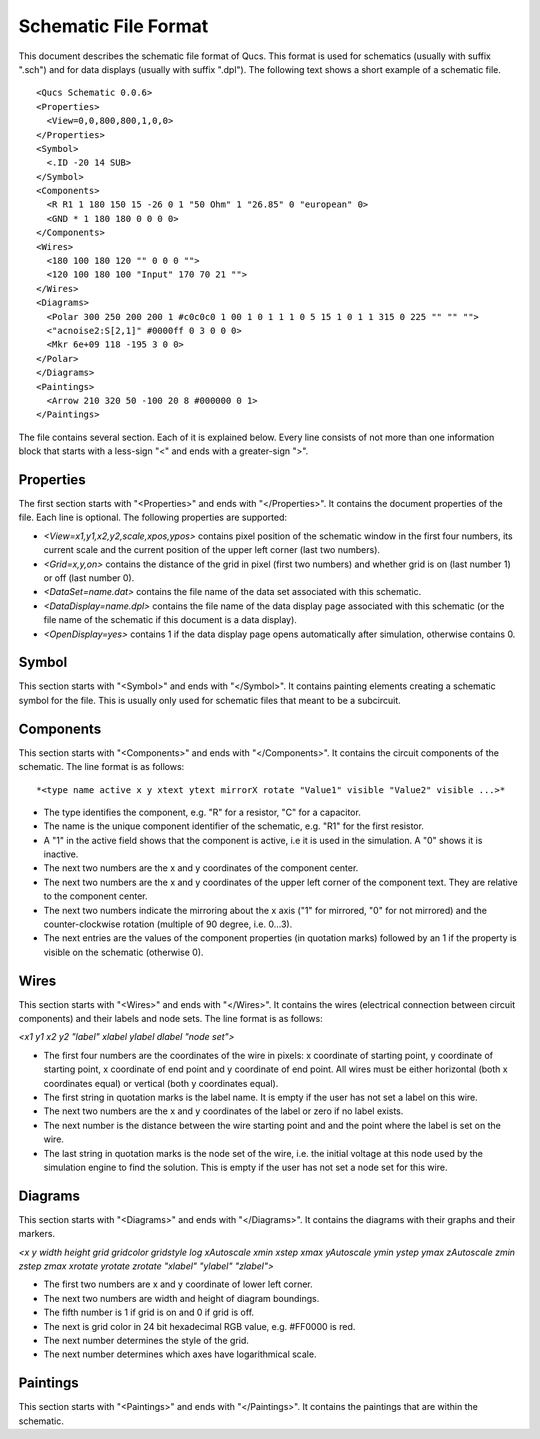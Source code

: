 
Schematic File Format
=====================


This document describes the schematic file format of Qucs. This format
is used for schematics (usually with suffix ".sch") and for data
displays (usually with suffix ".dpl"). The following text shows a short
example of a schematic file.

::

  <Qucs Schematic 0.0.6>
  <Properties>      
    <View=0,0,800,800,1,0,0>
  </Properties>
  <Symbol>      
    <.ID -20 14 SUB>
  </Symbol>
  <Components>      
    <R R1 1 180 150 15 -26 0 1 "50 Ohm" 1 "26.85" 0 "european" 0>      
    <GND * 1 180 180 0 0 0 0>
  </Components>
  <Wires>      
    <180 100 180 120 "" 0 0 0 "">      
    <120 100 180 100 "Input" 170 70 21 "">
  </Wires>
  <Diagrams>      
    <Polar 300 250 200 200 1 #c0c0c0 1 00 1 0 1 1 1 0 5 15 1 0 1 1 315 0 225 "" "" "">          
    <"acnoise2:S[2,1]" #0000ff 0 3 0 0 0>              
    <Mkr 6e+09 118 -195 3 0 0>      
  </Polar>
  </Diagrams>
  <Paintings>      
    <Arrow 210 320 50 -100 20 8 #000000 0 1>
  </Paintings>

The file contains several section. Each of it is explained below.
Every line consists of not more than one information block that starts
with a less-sign "<" and ends with a greater-sign ">".

Properties
~~~~~~~~~~


The first section starts with "<Properties>" and ends with
"</Properties>". It contains the document properties of the file. Each
line is optional. The following properties are supported:

-  *<View=x1,y1,x2,y2,scale,xpos,ypos>* contains pixel position of the
   schematic window in the first four numbers, its current scale and the
   current position of the upper left corner (last two numbers).
-  *<Grid=x,y,on>* contains the distance of the grid in pixel (first two
   numbers) and whether grid is on (last number 1) or off (last number
   0).
-  *<DataSet=name.dat>* contains the file name of the data set
   associated with this schematic.
-  *<DataDisplay=name.dpl>* contains the file name of the data display
   page associated with this schematic (or the file name of the
   schematic if this document is a data display).
-  *<OpenDisplay=yes>* contains 1 if the data display page opens
   automatically after simulation, otherwise contains 0.




Symbol
~~~~~~


This section starts with "<Symbol>" and ends with "</Symbol>". It
contains painting elements creating a schematic symbol for the file.
This is usually only used for schematic files that meant to be a
subcircuit.

Components
~~~~~~~~~~


This section starts with "<Components>" and ends with "</Components>".
It contains the circuit components of the schematic. The line format is
as follows:

::

  *<type name active x y xtext ytext mirrorX rotate "Value1" visible "Value2" visible ...>*

-  The type identifies the component, e.g. "R" for a resistor, "C" for a
   capacitor.
-  The name is the unique component identifier of the schematic, e.g.
   "R1" for the first resistor.
-  A "1" in the active field shows that the component is active, i.e it
   is used in the simulation. A "0" shows it is inactive.
-  The next two numbers are the x and y coordinates of the component
   center.
-  The next two numbers are the x and y coordinates of the upper left
   corner of the component text. They are relative to the component
   center.
-  The next two numbers indicate the mirroring about the x axis ("1" for
   mirrored, "0" for not mirrored) and the counter-clockwise rotation
   (multiple of 90 degree, i.e. 0...3).
-  The next entries are the values of the component properties (in
   quotation marks) followed by an 1 if the property is visible on the
   schematic (otherwise 0).




Wires
~~~~~


This section starts with "<Wires>" and ends with "</Wires>". It
contains the wires (electrical connection between circuit components)
and their labels and node sets. The line format is as follows:

*<x1 y1 x2 y2 "label" xlabel ylabel dlabel "node set">*

-  The first four numbers are the coordinates of the wire in pixels: x
   coordinate of starting point, y coordinate of starting point, x
   coordinate of end point and y coordinate of end point. All wires must
   be either horizontal (both x coordinates equal) or vertical (both y
   coordinates equal).
-  The first string in quotation marks is the label name. It is empty if
   the user has not set a label on this wire.
-  The next two numbers are the x and y coordinates of the label or zero
   if no label exists.
-  The next number is the distance between the wire starting point and
   and the point where the label is set on the wire.
-  The last string in quotation marks is the node set of the wire, i.e.
   the initial voltage at this node used by the simulation engine to
   find the solution. This is empty if the user has not set a node set
   for this wire.




Diagrams
~~~~~~~~


This section starts with "<Diagrams>" and ends with "</Diagrams>". It
contains the diagrams with their graphs and their markers.

*<x y width height grid gridcolor gridstyle log xAutoscale xmin xstep
xmax yAutoscale ymin ystep ymax zAutoscale zmin zstep zmax xrotate
yrotate zrotate "xlabel" "ylabel" "zlabel">*

-  The first two numbers are x and y coordinate of lower left corner.
-  The next two numbers are width and height of diagram boundings.
-  The fifth number is 1 if grid is on and 0 if grid is off.
-  The next is grid color in 24 bit hexadecimal RGB value, e.g. #FF0000
   is red.
-  The next number determines the style of the grid.
-  The next number determines which axes have logarithmical scale.




Paintings
~~~~~~~~~


This section starts with "<Paintings>" and ends with "</Paintings>".
It contains the paintings that are within the schematic.

.. only:: html

   `back to the top <#top>`__

